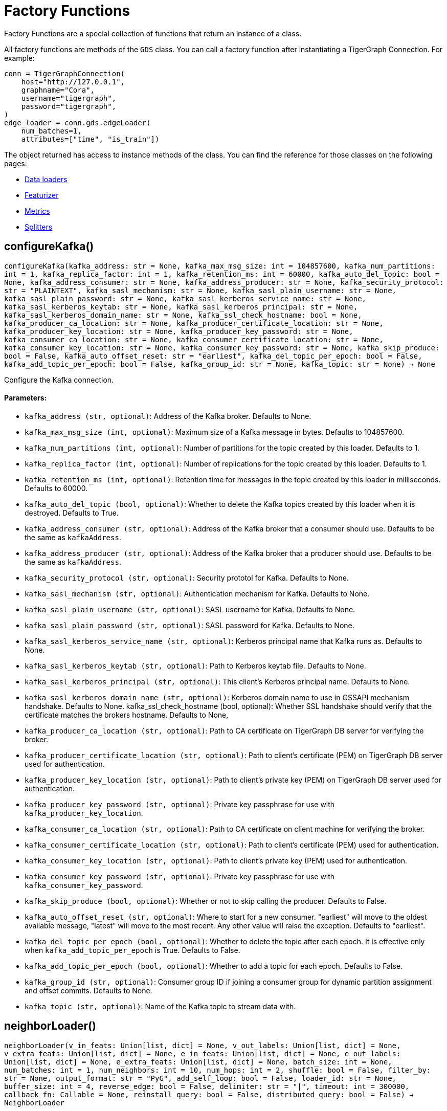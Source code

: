 = Factory Functions

Factory Functions are a special collection of functions that return an instance of a class.

All factory functions are methods of the `GDS` class. 
You can call a factory function after instantiating a TigerGraph Connection. 
For example:

[,python]
----
conn = TigerGraphConnection(
    host="http://127.0.0.1", 
    graphname="Cora",
    username="tigergraph",
    password="tigergraph",
)
edge_loader = conn.gds.edgeLoader(
    num_batches=1,
    attributes=["time", "is_train"])
----

The object returned has access to instance methods of the class. 
You can find the reference for those classes on the following pages:

* link:https://docs.tigergraph.com/pytigergraph/current/gds/dataloaders[Data loaders]
* link:https://docs.tigergraph.com/pytigergraph/current/gds/featurizer[Featurizer]
* link:https://docs.tigergraph.com/pytigergraph/current/gds/metrics[Metrics]
* link:https://docs.tigergraph.com/pytigergraph/current/gds/splitters[Splitters]

== configureKafka()
`configureKafka(kafka_address: str = None, kafka_max_msg_size: int = 104857600, kafka_num_partitions: int = 1, kafka_replica_factor: int = 1, kafka_retention_ms: int = 60000, kafka_auto_del_topic: bool = None, kafka_address_consumer: str = None, kafka_address_producer: str = None, kafka_security_protocol: str = "PLAINTEXT", kafka_sasl_mechanism: str = None, kafka_sasl_plain_username: str = None, kafka_sasl_plain_password: str = None, kafka_sasl_kerberos_service_name: str = None, kafka_sasl_kerberos_keytab: str = None, kafka_sasl_kerberos_principal: str = None, kafka_sasl_kerberos_domain_name: str = None, kafka_ssl_check_hostname: bool = None, kafka_producer_ca_location: str = None, kafka_producer_certificate_location: str = None, kafka_producer_key_location: str = None, kafka_producer_key_password: str = None, kafka_consumer_ca_location: str = None, kafka_consumer_certificate_location: str = None, kafka_consumer_key_location: str = None, kafka_consumer_key_password: str = None, kafka_skip_produce: bool = False, kafka_auto_offset_reset: str = "earliest", kafka_del_topic_per_epoch: bool = False, kafka_add_topic_per_epoch: bool = False, kafka_group_id: str = None, kafka_topic: str = None) -> None`

Configure the Kafka connection.
[discrete]
==== Parameters:
* `kafka_address (str, optional)`: Address of the Kafka broker. Defaults to None.
* `kafka_max_msg_size (int, optional)`: Maximum size of a Kafka message in bytes.
Defaults to 104857600.
* `kafka_num_partitions (int, optional)`: Number of partitions for the topic created by this loader.
Defaults to 1.
* `kafka_replica_factor (int, optional)`: Number of replications for the topic created by this
loader. Defaults to 1.
* `kafka_retention_ms (int, optional)`: Retention time for messages in the topic created by this
loader in milliseconds. Defaults to 60000.
* `kafka_auto_del_topic (bool, optional)`: Whether to delete the Kafka topics created by this loader when
it is destroyed. Defaults to True.
* `kafka_address_consumer (str, optional)`: Address of the Kafka broker that a consumer
should use. Defaults to be the same as `kafkaAddress`.
* `kafka_address_producer (str, optional)`: Address of the Kafka broker that a producer
should use. Defaults to be the same as `kafkaAddress`.
* `kafka_security_protocol (str, optional)`: Security prototol for Kafka. Defaults to None.
* `kafka_sasl_mechanism (str, optional)`: Authentication mechanism for Kafka. Defaults to None.
* `kafka_sasl_plain_username (str, optional)`: SASL username for Kafka. Defaults to None.
* `kafka_sasl_plain_password (str, optional)`: SASL password for Kafka. Defaults to None.
* `kafka_sasl_kerberos_service_name (str, optional)`: Kerberos principal name that Kafka runs as. Defaults to None.
* `kafka_sasl_kerberos_keytab (str, optional)`: Path to Kerberos keytab file. Defaults to None.
* `kafka_sasl_kerberos_principal (str, optional)`: This client's Kerberos principal name. Defaults to None.
* `kafka_sasl_kerberos_domain_name (str, optional)`: Kerberos domain name to use in GSSAPI mechanism handshake. Defaults to None.
kafka_ssl_check_hostname (bool, optional): 
Whether SSL handshake should verify that the certificate matches 
the brokers hostname. Defaults to None,
* `kafka_producer_ca_location (str, optional)`: Path to CA certificate on TigerGraph DB server for verifying the broker. 
* `kafka_producer_certificate_location (str, optional)`: Path to client's certificate (PEM) on TigerGraph DB server used for authentication.
* `kafka_producer_key_location (str, optional)`: Path to client's private key (PEM) on TigerGraph DB server used for authentication.
* `kafka_producer_key_password (str, optional)`: Private key passphrase for use with `kafka_producer_key_location`.
* `kafka_consumer_ca_location (str, optional)`: Path to CA certificate on client machine for verifying the broker. 
* `kafka_consumer_certificate_location (str, optional)`: Path to client's certificate (PEM) used for authentication.
* `kafka_consumer_key_location (str, optional)`: Path to client's private key (PEM) used for authentication.
* `kafka_consumer_key_password (str, optional)`: Private key passphrase for use with `kafka_consumer_key_password`.
* `kafka_skip_produce (bool, optional)`: Whether or not to skip calling the producer. Defaults to False.
* `kafka_auto_offset_reset (str, optional)`: Where to start for a new consumer. "earliest" will move to the oldest available message, "latest" will move to the most recent. Any other value will raise the exception. Defaults to "earliest".
* `kafka_del_topic_per_epoch (bool, optional)`: 
Whether to delete the topic after each epoch. It is effective only when
`kafka_add_topic_per_epoch` is True. Defaults to False.
* `kafka_add_topic_per_epoch (bool, optional)`:  
Whether to add a topic for each epoch. Defaults to False.
* `kafka_group_id (str, optional)`: Consumer group ID if joining a consumer group for dynamic partition assignment and offset commits. Defaults to None.
* `kafka_topic (str, optional)`: Name of the Kafka topic to stream data with.


== neighborLoader()
`neighborLoader(v_in_feats: Union[list, dict] = None, v_out_labels: Union[list, dict] = None, v_extra_feats: Union[list, dict] = None, e_in_feats: Union[list, dict] = None, e_out_labels: Union[list, dict] = None, e_extra_feats: Union[list, dict] = None, batch_size: int = None, num_batches: int = 1, num_neighbors: int = 10, num_hops: int = 2, shuffle: bool = False, filter_by: str = None, output_format: str = "PyG", add_self_loop: bool = False, loader_id: str = None, buffer_size: int = 4, reverse_edge: bool = False, delimiter: str = "|", timeout: int = 300000, callback_fn: Callable = None, reinstall_query: bool = False, distributed_query: bool = False) -> NeighborLoader`

Returns a `NeighborLoader` instance.
A `NeighborLoader` instance performs neighbor sampling from vertices in the graph in batches in the following manner:

. It chooses a specified number (`batch_size`) of vertices as seeds. 
The number of batches is the total number of vertices divided by the batch size. 
* If you specify the number of batches (`num_batches`) instead, `batch_size` is calculated by dividing the total number of vertices by the number of batches.
If specify both parameters, `batch_size` takes priority. 
. It picks a specified number (`num_neighbors`) of neighbors of each seed at random.
. It picks the same number of neighbors for each neighbor, and repeats this process until it finished performing a specified number of hops (`num_hops`).

This generates one subgraph. 
As you loop through this data loader, every vertex will at some point be chosen as a seed and you will get the subgraph
expanded from the seeds. 
If you want to limit seeds to certain vertices, the boolean
attribute provided to `filter_by` will be used to indicate which vertices can be
included as seeds.
If you want to load from certain types of vertices and edges, 
use the `dict` input for `v_in_feats`, `v_out_labels`, `v_extra_feats`,
`e_in_feats`, `e_out_labels`, `e_extra_feats` where keys of the dict are vertex 
or edge types to be selected and values are lists of attributes to collect from the
vertex or edge types. 

NOTE: When you initialize the loader on a graph for the first time,
the initialization might take a minute as it installs the corresponding
query to the database. However, the query installation only
needs to be done once, so it will take no time when you initialize the loader
on the same graph again.

See https://github.com/tigergraph/graph-ml-notebooks/blob/main/GNNs/PyG/gcn_node_classification.ipynb[the ML Workbench tutorial notebook]
for examples.

[discrete]
==== Parameters:
* `v_in_feats (list or dict, optional)`: Vertex attributes to be used as input features. 
If it is a list, then the attributes
in the list from all vertex types will be selected. An error will be thrown if
certain attribute doesn't exist in all vertex types. If it is a dict, keys of the 
dict are vertex types to be selected, and values are lists of attributes to be 
selected for each vertex type.
Only numeric and boolean attributes are allowed. The type of an attribute 
is automatically determined from the database schema. Defaults to None.
* `v_out_labels (list or dict, optional)`: Vertex attributes to be used as labels for prediction. 
If it is a list, then the attributes
in the list from all vertex types will be selected. An error will be thrown if
certain attribute doesn't exist in all vertex types. If it is a dict, keys of the 
dict are vertex types to be selected, and values are lists of attributes to be 
selected for each vertex type.
Only numeric and boolean attributes are allowed. Defaults to None.
* `v_extra_feats (list or dict, optional)`: Other attributes to get such as indicators of train/test data. 
If it is a list, then the attributes
in the list from all vertex types will be selected. An error will be thrown if
certain attribute doesn't exist in all vertex types. If it is a dict, keys of the 
dict are vertex types to be selected, and values are lists of attributes to be 
selected for each vertex type. 
Numeric, boolean and string attributes are allowed. Defaults to None.
* `e_in_feats (list or dict, optional)`: Edge attributes to be used as input features. 
If it is a list, then the attributes
in the list from all edge types will be selected. An error will be thrown if
certain attribute doesn't exist in all edge types. If it is a dict, keys of the 
dict are edge types to be selected, and values are lists of attributes to be 
selected for each edge type.
Only numeric and boolean attributes are allowed. The type of an attribute
is automatically determined from the database schema. Defaults to None.
* `e_out_labels (list or dict, optional)`: Edge attributes to be used as labels for prediction. 
If it is a list, then the attributes in the list from all edge types will be 
selected. An error will be thrown if certain attribute doesn't exist in all 
edge types. If it is a dict, keys of the dict are edge types to be selected, 
and values are lists of attributes to be selected for each edge type.
Only numeric and boolean attributes are allowed. Defaults to None.
* `e_extra_feats (list or dict, optional)`: Other edge attributes to get such as indicators of train/test data. 
If it is a list, then the attributes in the list from all edge types will be 
selected. An error will be thrown if certain attribute doesn't exist in all 
edge types. If it is a dict, keys of the dict are edge types to be selected, 
and values are lists of attributes to be selected for each edge type.
Numeric, boolean and string attributes are allowed. Defaults to None.
* `batch_size (int, optional)`: Number of vertices as seeds in each batch.
Defaults to None.
* `num_batches (int, optional)`: Number of batches to split the vertices into as seeds.
If both `batch_size` and `num_batches` are provided, `batch_size` takes higher
priority. Defaults to 1.
* `num_neighbors (int, optional)`: Number of neighbors to sample for each vertex.
Defaults to 10.
* `num_hops (int, optional)`: Number of hops to traverse when sampling neighbors.
Defaults to 2.
* `shuffle (bool, optional)`: Whether to shuffle the vertices before loading data.
Defaults to False.
* `filter_by (str, dict, list, optional)`: Denotes the name of a boolean attribute used to indicate which vertices
can be included as seeds. If a dictionary is provided, must be in the form of: 
{"vertex_type": "attribute"}. If a list, must contain multiple filters and an 
unique loader will be returned for each list element. Defaults to None.
* `output_format (str, optional)`: Format of the output data of the loader. Only
"PyG", "DGL", "spektral", and "dataframe" are supported. Defaults to "PyG".
* `add_self_loop (bool, optional)`: Whether to add self-loops to the graph. Defaults to False.
* `delimiter (str, optional)`: What character (or combination of characters) to use to separate attributes as batches are being created.
Defaults to "|".
* `loader_id (str, optional)`: An identifier of the loader which can be any string. It is
also used as the Kafka topic name if Kafka topic is not given. If `None`, a random string will be generated
for it. Defaults to None.
* `buffer_size (int, optional)`: Number of data batches to prefetch and store in memory. Defaults to 4.
* `reverse_edge (bool, optional)`: Whether to traverse along reverse edge types. Defaults to False.
* `timeout (int, optional)`: Timeout value for GSQL queries, in ms. Defaults to 300000.
* `callback_fn (callable, optional)`: A callable function to apply to each batch in the dataloader. Defaults to None.
* `reinstall_query (bool, optional)`: Whether to reinstall the queries associated with this loader at instantiation. One can also call the member function
`reinstall_query()` on a loader instance to reinstall the queries at any time. 
Defaults to False.
* `distributed_query (bool, optional)`: Whether to install the query in distributed mode. Defaults to False.


== edgeLoader()
`edgeLoader(attributes: Union[list, dict] = None, batch_size: int = None, num_batches: int = 1, shuffle: bool = False, filter_by: str = None, output_format: str = "dataframe", loader_id: str = None, buffer_size: int = 4, reverse_edge: bool = False, delimiter: str = "|", timeout: int = 300000, callback_fn: Callable = None, reinstall_query: bool = False, distributed_query: bool = False) -> EdgeLoader`

Returns an `EdgeLoader` instance. 
An `EdgeLoader` instance loads all edges in the graph in batches.

It divides all edges into `num_batches` and returns each batch separately.
You can also specify the size of each batch, and the number of batches is calculated accordingly. 
If you provide both parameters, `batch_size` take priority. 
The boolean attribute provided to `filter_by` indicates which edges are included.
If you want to load from certain types of edges, 
use the `dict` input for `attributes` where keys of the dict are edge types to be 
selected and values are lists of attributes to collect from the edge types. 
If you need random batches, set `shuffle` to True.

NOTE: When you initialize the loader on a graph for the first time,
the initialization might take a minute as it installs the corresponding
query to the database. However, the query installation only
needs to be done once, so it will take no time when you initialize the loader
on the same graph again.

There are two ways to use the data loader.

* It can be used as an iterable, which means you can loop through
it to get every batch of data. If you load all edges at once (`num_batches=1`),
there will be only one batch (of all the edges) in the iterator.
* You can access the `data` property of the class directly. If there is
only one batch of data to load, it will give you the batch directly instead
of an iterator. If there are
multiple batches of data to load, it returns the loader itself.

[discrete]
==== Parameters:
* `attributes (list or dict, optional)`: Edge attributes to be included. If it is a list, then the attributes
in the list from all edge types will be selected. An error will be thrown if
certain attribute doesn't exist in all edge types. If it is a dict, keys of the 
dict are edge types to be selected, and values are lists of attributes to be 
selected for each edge type. Numeric, boolean and string attributes are allowed.
Defaults to None.
* `batch_size (int, optional)`: Number of edges in each batch.
Defaults to None.
* `num_batches (int, optional)`: Number of batches to split the edges.
Defaults to 1.
* `shuffle (bool, optional)`: Whether to shuffle the edges before loading data.
Defaults to False.
* `filter_by (str, dict, list, optional)`: Denotes the name of a boolean attribute used to indicate which vertices
can be included as seeds. If a dictionary is provided, must be in the form of: 
{"vertex_type": "attribute"}. If a list, must contain multiple filters and an 
unique loader will be returned for each list element. Defaults to None.
* `output_format (str, optional)`: Format of the output data of the loader. Only
"dataframe" is supported. Defaults to "dataframe".
* `loader_id (str, optional)`: An identifier of the loader which can be any string. It is
also used as the Kafka topic name if Kafka topic is not given. If `None`, a random string will be generated
for it. Defaults to None.
* `buffer_size (int, optional)`: Number of data batches to prefetch and store in memory. Defaults to 4.
* `reverse_edge (bool, optional)`: Whether to traverse along reverse edge types. Defaults to False.
* `delimiter (str, optional)`: What character (or combination of characters) to use to separate attributes as batches are being created.
Defaults to "|".
* `timeout (int, optional)`: Timeout value for GSQL queries, in ms. Defaults to 300000.
* `callback_fn (callable, optional)`: A callable function to apply to each batch in the dataloader. Defaults to None.
* `reinstall_query (bool, optional)`: Whether to reinstall the queries associated with this loader at instantiation. One can also call the member function
`reinstall_query()` on a loader instance to reinstall the queries at any time. 
Defaults to False.
* `distributed_query (bool, optional)`: Whether to install the query in distributed mode. Defaults to False.

See https://github.com/TigerGraph-DevLabs/mlworkbench-docs/blob/1.0/tutorials/basics/3_edgeloader.ipynb[the ML Workbench edge loader tutorial notebook]
for examples.


== vertexLoader()
`vertexLoader(attributes: Union[list, dict] = None, batch_size: int = None, num_batches: int = 1, shuffle: bool = False, filter_by: str = None, output_format: str = "dataframe", loader_id: str = None, buffer_size: int = 4, reverse_edge: bool = False, delimiter: str = "|", timeout: int = 300000, callback_fn: Callable = None, reinstall_query: bool = False, distributed_query: bool = False) -> VertexLoader`

Returns a `VertexLoader` instance.
A `VertexLoader` can load all vertices of a graph in batches.

It divides vertices into `num_batches` and returns each batch separately.
The boolean attribute provided to `filter_by` indicates which vertices are included.
If you want to load from certain types of vertices, 
use the `dict` input for `attributes` where keys of the dict are vertex 
types to be selected and values are lists of attributes to collect from the
vertex types. 
If you need random batches, set `shuffle` to True.

NOTE: When you initialize the loader on a graph for the first time,
the initialization might take a minute as it installs the corresponding
query to the database. However, the query installation only
needs to be done once, so it will take no time when you initialize the loader
on the same graph again.

There are two ways to use the data loader:

* It can be used as an iterable, which means you can loop through
it to get every batch of data. If you load all vertices at once (`num_batches=1`),
there will be only one batch (of all the vertices) in the iterator.
* You can access the `data` property of the class directly. If there is
only one batch of data to load, it will give you the batch directly instead
of an iterator, which might make more sense in that case. If there are
multiple batches of data to load, it will return the loader again.

[discrete]
==== Parameters:
* `attributes (list or dict, optional)`: Vertex attributes to be included. If it is a list, then the attributes
in the list from all vertex types will be selected. An error will be thrown if
certain attribute doesn't exist in all vertex types. If it is a dict, keys of the 
dict are vertex types to be selected, and values are lists of attributes to be 
selected for each vertex type. Numeric, boolean and string attributes are allowed.
Defaults to None.
* `batch_size (int, optional)`: Number of vertices in each batch.
Defaults to None.
* `num_batches (int, optional)`: Number of batches to split the vertices.
Defaults to 1.
* `shuffle (bool, optional)`: Whether to shuffle the vertices before loading data.
Defaults to False.
* `filter_by (str, dict, list, optional)`: Denotes the name of a boolean attribute used to indicate which vertices
can be included as seeds. If a dictionary is provided, must be in the form of: 
{"vertex_type": "attribute"}. If a list, must contain multiple filters and an 
unique loader will be returned for each list element. Defaults to None.
* `output_format (str, optional)`: Format of the output data of the loader. Only
"dataframe" is supported. Defaults to "dataframe".
* `loader_id (str, optional)`: An identifier of the loader which can be any string. It is
also used as the Kafka topic name. If `None`, a random string will be generated
for it. Defaults to None.
* `buffer_size (int, optional)`: Number of data batches to prefetch and store in memory. Defaults to 4.
* `reverse_edge (bool, optional)`: Whether to traverse along reverse edge types. Defaults to False.
* `delimiter (str, optional)`: What character (or combination of characters) to use to separate attributes as batches are being created.
Defaults to "|".
* `timeout (int, optional)`: Timeout value for GSQL queries, in ms. Defaults to 300000.
* `callback_fn (callable, optional)`: A callable function to apply to each batch in the dataloader. Defaults to None.
* `reinstall_query (bool, optional)`: Whether to reinstall the queries associated with this loader at instantiation. One can also call the member function
`reinstall_query()` on a loader instance to reinstall the queries at any time. 
Defaults to False.
* `distributed_query (bool, optional)`: Whether to install the query in distributed mode. Defaults to False.

See https://github.com/tigergraph/graph-ml-notebooks/blob/main/applications/fraud_detection/fraud_detection.ipynb[the ML Workbench tutorial notebook]
for examples.


== graphLoader()
`graphLoader(v_in_feats: Union[list, dict] = None, v_out_labels: Union[list, dict] = None, v_extra_feats: Union[list, dict] = None, e_in_feats: Union[list, dict] = None, e_out_labels: Union[list, dict] = None, e_extra_feats: Union[list, dict] = None, batch_size: int = None, num_batches: int = 1, shuffle: bool = False, filter_by: str = None, output_format: str = "PyG", add_self_loop: bool = False, loader_id: str = None, buffer_size: int = 4, reverse_edge: bool = False, delimiter: str = "|", timeout: int = 300000, callback_fn: Callable = None, reinstall_query: bool = False, distributed_query: bool = False) -> GraphLoader`

Returns a `GraphLoader`instance.
A `GraphLoader` instance loads all edges from the graph in batches, along with the vertices that are connected with each edge.

Different from NeighborLoader which produces connected subgraphs, this loader
generates (random) batches of edges and vertices attached to those edges.

If you want to load from certain types of vertices and edges, 
use the `dict` input for `v_in_feats`, `v_out_labels`, `v_extra_feats`,
`e_in_feats`, `e_out_labels`, `e_extra_feats` where keys of the dict are vertex 
or edge types to be selected and values are lists of attributes to collect from the
vertex or edge types. 

NOTE: When you initialize the loader on a graph for the first time,
the initialization might take a minute as it installs the corresponding
query to the database. However, the query installation only
needs to be done once, so it will take no time when you initialize the loader
on the same graph again.

There are two ways to use the data loader:

* It can be used as an iterable, which means you can loop through
it to get every batch of data. If you load all data at once (`num_batches=1`),
there will be only one batch (of all the data) in the iterator.
* You can access the `data` property of the class directly. If there is
only one batch of data to load, it will give you the batch directly instead
of an iterator, which might make more sense in that case. If there are
multiple batches of data to load, it will return the loader itself.

[discrete]
==== Parameters:
* `v_in_feats (list or dict, optional)`: Vertex attributes to be used as input features. 
If it is a list, then the attributes
in the list from all vertex types will be selected. An error will be thrown if
certain attribute doesn't exist in all vertex types. If it is a dict, keys of the 
dict are vertex types to be selected, and values are lists of attributes to be 
selected for each vertex type.
Only numeric and boolean attributes are allowed. The type of an attribute
is automatically determined from the database schema. Defaults to None.
* `v_out_labels (list or dict, optional)`: Vertex attributes to be used as labels for prediction. 
If it is a list, then the attributes
in the list from all vertex types will be selected. An error will be thrown if
certain attribute doesn't exist in all vertex types. If it is a dict, keys of the 
dict are vertex types to be selected, and values are lists of attributes to be 
selected for each vertex type.
Only numeric and boolean attributes are allowed. Defaults to None.
* `v_extra_feats (list or dict, optional)`: Other attributes to get such as indicators of train/test data.
If it is a list, then the attributes
in the list from all vertex types will be selected. An error will be thrown if
certain attribute doesn't exist in all vertex types. If it is a dict, keys of the 
dict are vertex types to be selected, and values are lists of attributes to be 
selected for each vertex type. 
Numeric, boolean and string attributes are allowed. Defaults to None.
* `e_in_feats (list or dict, optional)`: Edge attributes to be used as input features. 
If it is a list, then the attributes
in the list from all edge types will be selected. An error will be thrown if
certain attribute doesn't exist in all edge types. If it is a dict, keys of the 
dict are edge types to be selected, and values are lists of attributes to be 
selected for each edge type.
Only numeric and boolean attributes are allowed. The type of an attribute
is automatically determined from the database schema. Defaults to None.
* `e_out_labels (list or dict, optional)`: Edge attributes to be used as labels for prediction. 
If it is a list, then the attributes in the list from all edge types will be 
selected. An error will be thrown if certain attribute doesn't exist in all 
edge types. If it is a dict, keys of the dict are edge types to be selected, 
and values are lists of attributes to be selected for each edge type.
Only numeric and boolean attributes are allowed. Defaults to None.
* `e_extra_feats (list or dict, optional)`: Other edge attributes to get such as indicators of train/test data. 
If it is a list, then the attributes in the list from all edge types will be 
selected. An error will be thrown if certain attribute doesn't exist in all 
edge types. If it is a dict, keys of the dict are edge types to be selected, 
and values are lists of attributes to be selected for each edge type.
Numeric, boolean and string attributes are allowed. Defaults to None.
* `batch_size (int, optional)`: Number of edges in each batch.
Defaults to None.
* `num_batches (int, optional)`: Number of batches to split the edges.
Defaults to 1.
* `shuffle (bool, optional)`: Whether to shuffle the data before loading.
Defaults to False.
* `filter_by (str, dict, list, optional)`: Denotes the name of a boolean attribute used to indicate which vertices
can be included as seeds. If a dictionary is provided, must be in the form of: 
{"vertex_type": "attribute"}. If a list, must contain multiple filters and an 
unique loader will be returned for each list element. Defaults to None.
* `output_format (str, optional)`: Format of the output data of the loader.
Only "PyG", "DGL", "spektral", and "dataframe" are supported. Defaults to "dataframe".
* `add_self_loop (bool, optional)`: Whether to add self-loops to the graph. Defaults to False.
* `loader_id (str, optional)`: An identifier of the loader which can be any string. It is
also used as the Kafka topic name if Kafka topic is not given. If `None`, a random string will be generated
for it. Defaults to None.
* `buffer_size (int, optional)`: Number of data batches to prefetch and store in memory. Defaults to 4.
* `reverse_edge (bool, optional)`: Whether to traverse along reverse edge types. Defaults to False.
* `delimiter (str, optional)`: What character (or combination of characters) to use to separate attributes as batches are being created.
Defaults to "|".
* `timeout (int, optional)`: Timeout value for GSQL queries, in ms. Defaults to 300000.
* `callback_fn (callable, optional)`: A callable function to apply to each batch in the dataloader. Defaults to None.
* `reinstall_query (bool, optional)`: Whether to reinstall the queries associated with this loader at instantiation. One can also call the member function
`reinstall_query()` on a loader instance to reinstall the queries at any time. 
Defaults to False.
* `distributed_query (bool, optional)`: Whether to install the query in distributed mode. Defaults to False.

See https://github.com/tigergraph/graph-ml-notebooks/blob/main/GNNs/PyG/gcn_node_classification.ipynb[the ML Workbench tutorial notebook for graph loaders]
for examples.


== edgeNeighborLoader()
`edgeNeighborLoader(v_in_feats: Union[list, dict] = None, v_out_labels: Union[list, dict] = None, v_extra_feats: Union[list, dict] = None, e_in_feats: Union[list, dict] = None, e_out_labels: Union[list, dict] = None, e_extra_feats: Union[list, dict] = None, batch_size: int = None, num_batches: int = 1, num_neighbors: int = 10, num_hops: int = 2, shuffle: bool = False, filter_by: str = None, output_format: str = "PyG", add_self_loop: bool = False, loader_id: str = None, buffer_size: int = 4, reverse_edge: bool = False, delimiter: str = "|", timeout: int = 300000, callback_fn: Callable = None, reinstall_query: bool = False, distributed_query: bool = False) -> EdgeNeighborLoader`

Returns an `EdgeNeighborLoader` instance.
An `EdgeNeighborLoader` instance performs neighbor sampling from all edges in the graph in batches in the following manner:

. It chooses a specified number (`batch_size`) of edges as seeds. 
The number of batches is the total number of edges divided by the batch size. 
* If you specify the number of batches (`num_batches`) instead, `batch_size` is calculated by dividing the total number of vertices by the number of batches.
If specify both parameters, `batch_size` takes priority. 
. Starting from the vertices attached to the seed edges, it picks a specified number (`num_neighbors`) of neighbors of each vertex at random.
. It picks the same number of neighbors for each neighbor, and repeats this process until it finished performing a specified number of hops (`num_hops`).

This generates one subgraph. 
As you loop through this data loader, every edge will at some point be chosen as a seed and you will get the subgraph
expanded from the seeds. 
If you want to limit seeds to certain edges, the boolean
attribute provided to `filter_by` will be used to indicate which edges can be
included as seeds.
If you want to load from certain types of vertices and edges, 
use the `dict` input for `v_in_feats`, `v_out_labels`, `v_extra_feats`,
`e_in_feats`, `e_out_labels`, `e_extra_feats` where keys of the dict are vertex 
or edge types to be selected and values are lists of attributes to collect from the
vertex or edge types. 

NOTE: When you initialize the loader on a graph for the first time,
the initialization might take a minute as it installs the corresponding
query to the database. However, the query installation only
needs to be done once, so it will take no time when you initialize the loader
on the same graph again.

See https://github.com/tigergraph/graph-ml-notebooks/blob/main/GNNs/PyG/gcn_link_prediction.ipynb[the ML Workbench tutorial notebook]
for examples.

[discrete]
==== Parameters:
* `v_in_feats (list or dict, optional)`: Vertex attributes to be used as input features. 
If it is a list, then the attributes
in the list from all vertex types will be selected. An error will be thrown if
certain attribute doesn't exist in all vertex types. If it is a dict, keys of the 
dict are vertex types to be selected, and values are lists of attributes to be 
selected for each vertex type. 
Only numeric and boolean attributes are allowed. The type of an attribute 
is automatically determined from the database schema. Defaults to None.
* `v_out_labels (list or dict, optional)`: Vertex attributes to be used as labels for prediction. 
If it is a list, then the attributes
in the list from all vertex types will be selected. An error will be thrown if
certain attribute doesn't exist in all vertex types. If it is a dict, keys of the 
dict are vertex types to be selected, and values are lists of attributes to be 
selected for each vertex type.
Only numeric and boolean attributes are allowed. Defaults to None.
* `v_extra_feats (list or dict, optional)`: Other attributes to get such as indicators of train/test data. 
If it is a list, then the attributes
in the list from all vertex types will be selected. An error will be thrown if
certain attribute doesn't exist in all vertex types. If it is a dict, keys of the 
dict are vertex types to be selected, and values are lists of attributes to be 
selected for each vertex type. 
Numeric, boolean and string attributes are allowed. Defaults to None.
* `e_in_feats (list or dict, optional)`: Edge attributes to be used as input features. 
If it is a list, then the attributes
in the list from all edge types will be selected. An error will be thrown if
certain attribute doesn't exist in all edge types. If it is a dict, keys of the 
dict are edge types to be selected, and values are lists of attributes to be 
selected for each edge type.
Only numeric and boolean attributes are allowed. The type of an attribute
is automatically determined from the database schema. Defaults to None.
* `e_out_labels (list or dict, optional)`: Edge attributes to be used as labels for prediction. 
If it is a list, then the attributes in the list from all edge types will be 
selected. An error will be thrown if certain attribute doesn't exist in all 
edge types. If it is a dict, keys of the dict are edge types to be selected, 
and values are lists of attributes to be selected for each edge type.
Only numeric and boolean attributes are allowed. Defaults to None.
* `e_extra_feats (list or dict, optional)`: Other edge attributes to get such as indicators of train/test data. 
If it is a list, then the attributes in the list from all edge types will be 
selected. An error will be thrown if certain attribute doesn't exist in all 
edge types. If it is a dict, keys of the dict are edge types to be selected, 
and values are lists of attributes to be selected for each edge type.
Numeric, boolean and string attributes are allowed. Defaults to None.
* `batch_size (int, optional)`: Number of vertices as seeds in each batch.
Defaults to None.
* `num_batches (int, optional)`: Number of batches to split the vertices into as seeds.
If both `batch_size` and `num_batches` are provided, `batch_size` takes higher
priority. Defaults to 1.
* `num_neighbors (int, optional)`: Number of neighbors to sample for each vertex.
Defaults to 10.
* `num_hops (int, optional)`: Number of hops to traverse when sampling neighbors.
Defaults to 2.
* `shuffle (bool, optional)`: Whether to shuffle the vertices before loading data.
Defaults to False.
* `filter_by (str, dict, list, optional)`: Denotes the name of a boolean attribute used to indicate which vertices
can be included as seeds. If a dictionary is provided, must be in the form of: 
{"vertex_type": "attribute"}. If a list, must contain multiple filters and an 
unique loader will be returned for each list element. Defaults to None.
* `output_format (str, optional)`: Format of the output data of the loader. Only
"PyG", "DGL", "Spektral", and "dataframe" are supported. Defaults to "PyG".
* `add_self_loop (bool, optional)`: Whether to add self-loops to the graph. Defaults to False.
* `loader_id (str, optional)`: An identifier of the loader which can be any string. It is
also used as the Kafka topic name if Kafka topic is not given. If `None`, a random string will be generated
for it. Defaults to None.
* `buffer_size (int, optional)`: Number of data batches to prefetch and store in memory. Defaults to 4.
* `reverse_edge (bool, optional)`: Whether to traverse along reverse edge types. Defaults to False.
* `delimiter (str, optional)`: What character (or combination of characters) to use to separate attributes as batches are being created.
Defaults to "|".
* `timeout (int, optional)`: Timeout value for GSQL queries, in ms. Defaults to 300000.
* `callback_fn (callable, optional)`: A callable function to apply to each batch in the dataloader. Defaults to None.
* `reinstall_query (bool, optional)`: Whether to reinstall the queries associated with this loader at instantiation. One can also call the member function
`reinstall_query()` on a loader instance to reinstall the queries at any time. 
Defaults to False.
* `distributed_query (bool, optional)`: Whether to install the query in distributed mode. Defaults to False.


== nodepieceLoader()
`nodepieceLoader(v_feats: Union[list, dict] = None, target_vertex_types: Union[str, list] = None, compute_anchors: bool = False, use_cache: bool = False, clear_cache: bool = False, anchor_method: str = "random", anchor_cache_attr: str = "anchors", max_distance: int = 5, max_anchors: int = 10, max_relational_context: int = 10, anchor_percentage: float = 0.01, anchor_attribute: str = "is_anchor", e_types: list = None, global_schema_change: bool = False, tokenMap: Union[dict, str] = None, batch_size: int = None, num_batches: int = 1, shuffle: bool = False, filter_by: str = None, loader_id: str = None, buffer_size: int = 4, reverse_edge: bool = False, delimiter: str = "|", timeout: int = 300000, callback_fn: Callable = None, reinstall_query: bool = False, distributed_query: bool = False) -> NodePieceLoader`

Returns a `NodePieceLoader` instance.
A `NodePieceLoader` instance loads all edges from the graph in batches, along with the vertices that are connected with each edge.

The NodePiece algorithm borrows the idea of "tokenization" from Natural Language Processing. The dataloader offers the functionality
to "tokenize" the graph in the form of randomly selecting "anchor vertices". If you are running NodePiece for the first time,
anchors have to be created.

NOTE: The first time you initialize the loader on a graph, it must first install the corresponding query to the database. 
However, the query installation only needs to be done once, so you will not need to wait when you initialize the loader on the same graph again.

There are two ways to use the data loader:

* It can be used as an iterable, which means you can loop through
it to get every batch of data. If you load all data at once (`num_batches=1`),
there will be only one batch (of all the data) in the iterator.
* You can access the `data` property of the class directly. If there is
only one batch of data to load, it will give you the batch directly instead
of an iterator, which might make more sense in that case. If there are
multiple batches of data to load, it will return the loader itself.

[discrete]
==== Parameters:
* `v_feats (list or dict, optional)`: If a heterogenous graph, dictionary of the form {"VERTEX_TYPE": ["vertex_attribute1", ...]}.
If a homogeneous graph, list of the form ["vertex_attribute1", ...].
If None, all vertex types will be used, but no vertex attributes will be loaded. 
If not None, only vertex types specified will be used.
* `target_vertex_types (str or list, optional)`: A list or string of vertex types that are going to be used for training the model.
If None, the vertex types specified in v_feats will be used.
* `compute_anchors (bool, optional)`: False by default. If set to True, the dataloader will compute anchors and store them in the attribute
defined by `anchor_attribute`. 
* `use_cache (bool, optional)`: False by default. If True, will cache the result of the anchor search process onto the attribute
defined by `anchor_cache_attr`. Must define `anchor_cache_attr` if True.
* `clear_cache (bool, optional)`: False by default. If True, the cache of the anchor search process will be cleared for the attribute
defined by `anchor_cache_attr`.
* `anchor_method (str, optional)`: "random" by default. Currently, "random" anchor selection strategy is the only strategy supported.
* `anchor_cache_attr (str, optional)`: Defines the attribute name to store the cached anchor search results in. By default, the attribute is "anchors".
* `max_distance (int, optional)`: The max number of hops away in the graph to search for anchors. Defaults to 5.
* `max_anchors (int, optional)`: The max number of anchors used to generate representation of target vertex. Defaults to 10.
* `max_relational_context (int, optional)`: The max number of edge types to collect to generate representation of target vertex. Defaults to 10.
* `anchor_percentage (float, optional)`: The percentage of vertices to use as anchors. Defaults to 0.01 (1%).
* `anchor_attribute (str, optional)`: Attribute to store if a vertex is an anchor. Defaults to "is_anchor".
* `e_types (list, optional)`: List of edge types to use in traversing the graph. Defaults to all edge types.
* `global_schema_change (bool, optional)`: By default False. Must be True if altering the schema of global namespace graphs.
* `tokenMap (dict or str, optional)`: Optional, for use when wanting to transfer the token -> index map from one NodePiece dataloader instance to another.
Takes in a dictonary of token -> index, or a filepath to a pickle file containing the map. This map can be produced using the
`saveTokens()` method of the NodePiece loader.
* `batch_size (int, optional)`: The batch size to iterate through. Defaults to None.
* `num_batches (int, optional)`: The number of batches to produce. Defaults to 1.
* `shuffle (bool, optional)`: Whether to shuffle the vertices before loading data.
Defaults to False.
* `filter_by (str, dict, list, optional)`: Denotes the name of a boolean attribute used to indicate which vertices
can be included as seeds. If a dictionary is provided, must be in the form of: 
{"vertex_type": "attribute"}. If a list, must contain multiple filters and an 
unique loader will be returned for each list element. Defaults to None.
* `loader_id (str, optional)`: An identifier of the loader which can be any string. It is
also used as the Kafka topic name if Kafka topic is not given. If `None`, a random string will be generated
for it. Defaults to None.
* `buffer_size (int, optional)`: Number of data batches to prefetch and store in memory. Defaults to 4.
* `reverse_edge (bool, optional)`: Whether to traverse along reverse edge types. Defaults to False.
* `delimiter (str, optional)`: What character (or combination of characters) to use to separate attributes as batches are being created.
Defaults to "|".
* `timeout (int, optional)`: Timeout value for GSQL queries, in ms. Defaults to 300000.
* `callback_fn (callable, optional)`: A callable function to apply to each batch in the dataloader. Defaults to None.
* `reinstall_query (bool, optional)`: Whether to reinstall the queries associated with this loader at instantiation. One can also call the member function
`reinstall_query()` on a loader instance to reinstall the queries at any time. 
Defaults to False.
* `distributed_query (bool, optional)`: Whether to install the query in distributed mode. Defaults to False.

See https://github.com/tigergraph/graph-ml-notebooks/tree/main/applications/nodepiece/nodepiece.ipynb[the ML Workbench tutorial notebook for nodepiece loaders]
for examples.


== hgtLoader()
`hgtLoader(num_neighbors: dict, v_in_feats: Union[list, dict] = None, v_out_labels: Union[list, dict] = None, v_extra_feats: Union[list, dict] = None, e_in_feats: Union[list, dict] = None, e_out_labels: Union[list, dict] = None, e_extra_feats: Union[list, dict] = None, batch_size: int = None, num_batches: int = 1, num_hops: int = 2, shuffle: bool = False, filter_by: str = None, output_format: str = "PyG", add_self_loop: bool = False, loader_id: str = None, buffer_size: int = 4, reverse_edge: bool = False, delimiter: str = "|", timeout: int = 300000, callback_fn: Callable = None, reinstall_query: bool = False, distributed_query: bool = False) -> HGTLoader`

Returns a `HGTLoader` instance.
A `HGTLoader` instance performs stratified neighbor sampling from vertices in the graph in batches in the following manner:

. It chooses a specified number (`batch_size`) of vertices as seeds. 
The number of batches is the total number of vertices divided by the batch size. 
* If you specify the number of batches (`num_batches`) instead, `batch_size` is calculated by dividing the total number of vertices by the number of batches.
If specify both parameters, `batch_size` takes priority. 
. It picks a specified number of neighbors of each type (as specified by the dict `num_neighbors`) of each seed at random.
. It picks the specified number of neighbors of every type for each neighbor, and repeats this process until it finished performing a specified number of hops (`num_hops`).

This generates one subgraph. 
As you loop through this data loader, every vertex will at some point be chosen as a seed and you will get the subgraph
expanded from the seeds. 
If you want to limit seeds to certain vertices, the boolean
attribute provided to `filter_by` will be used to indicate which vertices can be
included as seeds.
If you want to load from certain types of vertices and edges, 
use the `dict` input for `v_in_feats`, `v_out_labels`, `v_extra_feats`,
`e_in_feats`, `e_out_labels`, `e_extra_feats` where keys of the dict are vertex 
or edge types to be selected and values are lists of attributes to collect from the
vertex or edge types. 

NOTE: When you initialize the loader on a graph for the first time,
the initialization might take a minute as it installs the corresponding
query to the database. However, the query installation only
needs to be done once, so it will take no time when you initialize the loader
on the same graph again.

[discrete]
==== Parameters:
* `num_neighbors (dict)`: Number of neighbors of each type to sample. Keys are vertex types and values
are the number of neighbors to sample for each type.
* `v_in_feats (list or dict, optional)`: Vertex attributes to be used as input features. 
If it is a list, then the attributes
in the list from all vertex types will be selected. An error will be thrown if
certain attribute doesn't exist in all vertex types. If it is a dict, keys of the 
dict are vertex types to be selected, and values are lists of attributes to be 
selected for each vertex type.
Only numeric and boolean attributes are allowed. The type of an attribute 
is automatically determined from the database schema. Defaults to None.
* `v_out_labels (list or dict, optional)`: Vertex attributes to be used as labels for prediction. 
If it is a list, then the attributes
in the list from all vertex types will be selected. An error will be thrown if
certain attribute doesn't exist in all vertex types. If it is a dict, keys of the 
dict are vertex types to be selected, and values are lists of attributes to be 
selected for each vertex type.
Only numeric and boolean attributes are allowed. Defaults to None.
* `v_extra_feats (list or dict, optional)`: Other attributes to get such as indicators of train/test data. 
If it is a list, then the attributes
in the list from all vertex types will be selected. An error will be thrown if
certain attribute doesn't exist in all vertex types. If it is a dict, keys of the 
dict are vertex types to be selected, and values are lists of attributes to be 
selected for each vertex type. 
Numeric, boolean and string attributes are allowed. Defaults to None.
* `e_in_feats (list or dict, optional)`: Edge attributes to be used as input features. 
If it is a list, then the attributes
in the list from all edge types will be selected. An error will be thrown if
certain attribute doesn't exist in all edge types. If it is a dict, keys of the 
dict are edge types to be selected, and values are lists of attributes to be 
selected for each edge type.
Only numeric and boolean attributes are allowed. The type of an attribute
is automatically determined from the database schema. Defaults to None.
* `e_out_labels (list or dict, optional)`: Edge attributes to be used as labels for prediction. 
If it is a list, then the attributes in the list from all edge types will be 
selected. An error will be thrown if certain attribute doesn't exist in all 
edge types. If it is a dict, keys of the dict are edge types to be selected, 
and values are lists of attributes to be selected for each edge type.
Only numeric and boolean attributes are allowed. Defaults to None.
* `e_extra_feats (list or dict, optional)`: Other edge attributes to get such as indicators of train/test data. 
If it is a list, then the attributes in the list from all edge types will be 
selected. An error will be thrown if certain attribute doesn't exist in all 
edge types. If it is a dict, keys of the dict are edge types to be selected, 
and values are lists of attributes to be selected for each edge type.
Numeric, boolean and string attributes are allowed. Defaults to None.
* `batch_size (int, optional)`: Number of vertices as seeds in each batch.
Defaults to None.
* `num_batches (int, optional)`: Number of batches to split the vertices into as seeds.
If both `batch_size` and `num_batches` are provided, `batch_size` takes higher
priority. Defaults to 1.
* `num_hops (int, optional)`: Number of hops to traverse when sampling neighbors.
Defaults to 2.
* `shuffle (bool, optional)`: Whether to shuffle the vertices before loading data.
Defaults to False.
* `filter_by (str, dict, list, optional)`: Denotes the name of a boolean attribute used to indicate which vertices
can be included as seeds. If a dictionary is provided, must be in the form of: 
{"vertex_type": "attribute"}. If a list, must contain multiple filters and an 
unique loader will be returned for each list element. Defaults to None.
* `output_format (str, optional)`: Format of the output data of the loader. Only
"PyG", "DGL", "spektral", and "dataframe" are supported. Defaults to "PyG".
* `add_self_loop (bool, optional)`: Whether to add self-loops to the graph. Defaults to False.
* `loader_id (str, optional)`: An identifier of the loader which can be any string. It is
also used as the Kafka topic name if Kafka topic is not given. If `None`, a random string will be generated
for it. Defaults to None.
* `buffer_size (int, optional)`: Number of data batches to prefetch and store in memory. Defaults to 4.
* `reverse_edge (bool, optional)`: Whether to traverse along reverse edge types. Defaults to False.
* `delimiter (str, optional)`: What character (or combination of characters) to use to separate attributes as batches are being created.
Defaults to "|".
* `timeout (int, optional)`: Timeout value for GSQL queries, in ms. Defaults to 300000.
* `callback_fn (callable, optional)`: A callable function to apply to each batch in the dataloader. Defaults to None.
* `reinstall_query (bool, optional)`: Whether to reinstall the queries associated with this loader at instantiation. One can also call the member function
`reinstall_query()` on a loader instance to reinstall the queries at any time. 
Defaults to False.
* `distributed_query (bool, optional)`: Whether to install the query in distributed mode. Defaults to False.


== featurizer()
`featurizer(repo: str = None, algo_version: str = None) -> Featurizer`

Get a featurizer. The Featurizer enables installation and execution of algorithms in the Graph Data Science (GDS) libarary. 
The Featurizer pulls the most up-to-date version of the algorithm available in our public GitHub repository that is
compatible with your database version.
Note: In environments not connected to the public internet, you can download the repository manually and use the featurizer
like this:

[source,indent=0]
----
import pyTigerGraph as tg
from pyTigerGraph.gds.featurizer import Featurizer

conn = tg.TigerGraphConnection(host="HOSTNAME_HERE", username="USERNAME_HERE", password="PASSWORD_HERE", graphname="GRAPHNAME_HERE")
conn.getToken(conn.createSecret())
feat = conn.gds.featurizer(repo="PATH/TO/MANUALLY_DOWNLOADED_REPOSITORY")

res = feat.runAlgorithm("tg_pagerank", params={"v_type": "Paper", "e_type": "CITES"})

print(res)
----

[discrete]
==== Returns:
Featurizer


== vertexSplitter()
`vertexSplitter(v_types = None, timeout: int = 600000)`

Get a vertex splitter that splits vertices into at most 3 parts randomly.

The split results are stored in the provided vertex attributes. Each boolean attribute
indicates which part a vertex belongs to.

Make sure to create the appropriate attributes in the graph before using these functions.

[discrete]
==== Usage:

* A random 60% of vertices will have their attribute `attr_name` set to True, and
others False. `attr_name` can be any attribute that exists in the database (same below).
Example:
[source,python]
----
conn = TigerGraphConnection(...)
splitter = RandomVertexSplitter(conn, timeout, attr_name=0.6)
splitter.run()
----

* A random 60% of vertices will have their attribute "attr_name" set to True, and a
random 20% of vertices will have their attribute "attr_name2" set to True. The two
parts are disjoint. Example:
[source,python]
----
conn = TigerGraphConnection(...)
splitter = RandomVertexSplitter(conn, timeout, attr_name=0.6, attr_name2=0.2)
splitter.run()
----

* A random 60% of vertices will have their attribute "attr_name" set to True, a
random 20% of vertices will have their attribute "attr_name2" set to True, and
another random 20% of vertices will have their attribute "attr_name3" set to True.
The three parts are disjoint. Example:
[source,python]
----
conn = TigerGraphConnection(...)
splitter = RandomVertexSplitter(conn, timeout, attr_name=0.6, attr_name2=0.2, attr_name3=0.2)
splitter.run()
----

[discrete]
==== Parameters:
* `v_types (List[str], optional)`: Types of vertex the split will work on. Defaults to None (all types).
* `timeout (int, optional)`: Timeout value for the operation. Defaults to 600000.


== edgeSplitter()
`edgeSplitter(e_types = None, timeout: int = 600000)`

Get an edge splitter that splits edges into at most 3 parts randomly. 

The split results are stored in the provided edge attributes. Each boolean attribute
indicates which part an edge belongs to.

Make sure to create the appropriate attributes in the graph before using these functions.

[discrete]
==== Usage:

* A random 60% of edges will have their attribute "attr_name" set to True, and 
others False. `attr_name` can be any attribute that exists in the database (same below).
Example:
[source,python]
conn = TigerGraphConnection(...)
splitter = conn.gds.edgeSplitter(timeout, attr_name=0.6)
splitter.run()

* A random 60% of edges will have their attribute "attr_name" set to True, and a 
random 20% of edges will have their attribute "attr_name2" set to True. The two 
parts are disjoint. Example:
[source,python]
conn = TigerGraphConnection(...)
splitter = conn.gds.edgeSplitter(timeout, attr_name=0.6, attr_name2=0.2)
splitter.run()

* A random 60% of edges will have their attribute "attr_name" set to True, a 
random 20% of edges will have their attribute "attr_name2" set to True, and 
another random 20% of edges will have their attribute "attr_name3" set to True. 
The three parts are disjoint. Example:
[source,python]
conn = TigerGraphConnection(...)
splitter = conn.gds.edgeSplitter(timeout, attr_name=0.6, attr_name2=0.2, attr_name3=0.2)
splitter.run()

[discrete]
==== Parameters:
* `e_types (List[str], optional)`: Types of edges the split will work on. Defaults to None (all types).
timeout (int, optional): 
Timeout value for the operation. Defaults to 600000.


